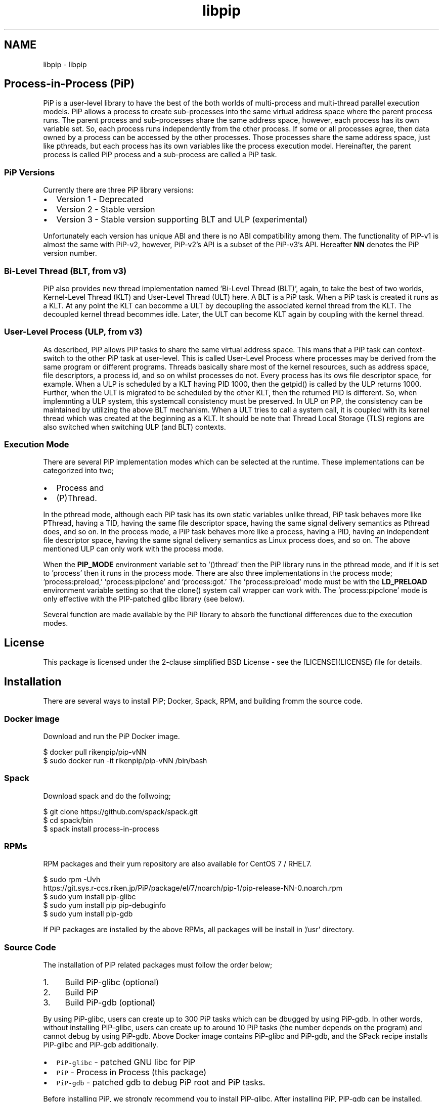 .TH "libpip" 7 "Tue Oct 13 2020" "Process-in-Process" \" -*- nroff -*-
.ad l
.nh
.SH NAME
libpip \- libpip 

.SH "Process-in-Process (PiP)"
.PP
.PP
PiP is a user-level library to have the best of the both worlds of multi-process and multi-thread parallel execution models\&. PiP allows a process to create sub-processes into the same virtual address space where the parent process runs\&. The parent process and sub-processes share the same address space, however, each process has its own variable set\&. So, each process runs independently from the other process\&. If some or all processes agree, then data owned by a process can be accessed by the other processes\&. Those processes share the same address space, just like pthreads, but each process has its own variables like the process execution model\&. Hereinafter, the parent process is called PiP process and a sub-process are called a PiP task\&.
.PP
.SS "PiP Versions"
.PP
Currently there are three PiP library versions:
.PP
.IP "\(bu" 2
Version 1 - Deprecated
.IP "\(bu" 2
Version 2 - Stable version
.IP "\(bu" 2
Version 3 - Stable version supporting BLT and ULP (experimental)
.PP
.PP
Unfortunately each version has unique ABI and there is no ABI compatibility among them\&. The functionality of PiP-v1 is almost the same with PiP-v2, however, PiP-v2's API is a subset of the PiP-v3's API\&. Hereafter \fBNN\fP denotes the PiP version number\&.
.PP
.SS "Bi-Level Thread (BLT, from v3)"
.PP
PiP also provides new thread implementation named 'Bi-Level Thread
(BLT)', again, to take the best of two worlds, Kernel-Level Thread (KLT) and User-Level Thread (ULT) here\&. A BLT is a PiP task\&. When a PiP task is created it runs as a KLT\&. At any point the KLT can becomme a ULT by decoupling the associated kernel thread from the KLT\&. The decoupled kernel thread becommes idle\&. Later, the ULT can become KLT again by coupling with the kernel thread\&.
.PP
.SS "User-Level Process (ULP, from v3)"
.PP
As described, PiP allows PiP tasks to share the same virtual address space\&. This mans that a PiP task can context-switch to the other PiP task at user-level\&. This is called User-Level Process where processes may be derived from the same program or different programs\&. Threads basically share most of the kernel resources, such as address space, file descriptors, a process id, and so on whilst processes do not\&. Every process has its ows file descriptor space, for example\&. When a ULP is scheduled by a KLT having PID 1000, then the getpid() is called by the ULP returns 1000\&. Further, when the ULT is migrated to be scheduled by the other KLT, then the returned PID is different\&. So, when implemnting a ULP system, this systemcall consistency must be preserved\&. In ULP on PiP, the consistency can be maintained by utilizing the above BLT mechanism\&. When a ULT tries to call a system call, it is coupled with its kernel thread which was created at the beginning as a KLT\&. It should be note that Thread Local Storage (TLS) regions are also switched when switching ULP (and BLT) contexts\&.
.PP
.SS "Execution Mode"
.PP
There are several PiP implementation modes which can be selected at the runtime\&. These implementations can be categorized into two;
.PP
.IP "\(bu" 2
Process and
.IP "\(bu" 2
(P)Thread\&.
.PP
.PP
In the pthread mode, although each PiP task has its own static variables unlike thread, PiP task behaves more like PThread, having a TID, having the same file descriptor space, having the same signal delivery semantics as Pthread does, and so on\&. In the process mode, a PiP task behaves more like a process, having a PID, having an independent file descriptor space, having the same signal delivery semantics as Linux process does, and so on\&. The above mentioned ULP can only work with the process mode\&.
.PP
When the \fBPIP_MODE\fP environment variable set to '()thread' then the PiP library runs in the pthread mode, and if it is set to 'process' then it runs in the process mode\&. There are also three implementations in the process mode; 'process:preload,' 'process:pipclone' and 'process:got\&.' The 'process:preload' mode must be with the \fBLD_PRELOAD\fP environment variable setting so that the clone() system call wrapper can work with\&. The 'process:pipclone' mode is only effective with the PIP-patched glibc library (see below)\&.
.PP
Several function are made available by the PiP library to absorb the functional differences due to the execution modes\&.
.PP
.SH "License"
.PP
.PP
This package is licensed under the 2-clause simplified BSD License - see the [LICENSE](LICENSE) file for details\&.
.PP
.SH "Installation"
.PP
.PP
There are several ways to install PiP; Docker, Spack, RPM, and building fromm the source code\&.
.PP
.SS "Docker image"
.PP
Download and run the PiP Docker image\&. 
.PP
.nf
$ docker pull rikenpip/pip-vNN
$ sudo docker run -it rikenpip/pip-vNN /bin/bash

.fi
.PP
.PP
.SS "\fCSpack\fP"
.PP
Download spack and do the follwoing; 
.PP
.nf
$ git clone https://github.com/spack/spack.git
$ cd spack/bin
$ spack install process-in-process

.fi
.PP
.PP
.SS "RPMs"
.PP
RPM packages and their yum repository are also available for CentOS 7 / RHEL7\&. 
.PP
.nf
$ sudo rpm -Uvh
https://git.sys.r-ccs.riken.jp/PiP/package/el/7/noarch/pip-1/pip-release-NN-0.noarch.rpm
$ sudo yum install pip-glibc
$ sudo yum install pip pip-debuginfo
$ sudo yum install pip-gdb

.fi
.PP
.PP
If PiP packages are installed by the above RPMs, all packages will be install in '/usr' directory\&.
.PP
.SS "Source Code"
.PP
The installation of PiP related packages must follow the order below;
.PP
.IP "1." 4
Build PiP-glibc (optional)
.IP "2." 4
Build PiP
.IP "3." 4
Build PiP-gdb (optional)
.PP
.PP
By using PiP-glibc, users can create up to 300 PiP tasks which can be dbugged by using PiP-gdb\&. In other words, without installing PiP-glibc, users can create up to around 10 PiP tasks (the number depends on the program) and cannot debug by using PiP-gdb\&. Above Docker image contains PiP-glibc and PiP-gdb, and the SPack recipe installs PiP-glibc and PiP-gdb additionally\&.
.PP
.IP "\(bu" 2
\fCPiP-glibc\fP - patched GNU libc for PiP
.IP "\(bu" 2
\fCPiP\fP - Process in Process (this package)
.IP "\(bu" 2
\fCPiP-gdb\fP - patched gdb to debug PiP root and PiP tasks\&.
.PP
.PP
Before installing PiP, we strongly recommend you to install PiP-glibc\&. After installing PiP, PiP-gdb can be installed\&.
.PP
.SS "Installation from the source code\&."
.PP
In addition to the above three PiP related packages, there is PiP installing program\&.
.PP
.IP "\(bu" 2
\fCPiP-pip\fP - PiP package installing program
.PP
.PP
This is the easiest way to install PiP packages from the source code\&. This program clones all source code from the GITHUB repos, build and install them including PiP documents\&. Here is the usage of PiP-pip command; 
.PP
.nf
$ git clone https://github.com/RIKEN-SysSoft/PiP-pip.git
$ cd PiP-pip
$ ./pip-pip --pip=PIP_VERSION --build=BUILD_DIR --prefix=INSTALL_DIR

.fi
.PP
.PP
.SH "PiP Documents"
.PP
.PP
The following PiP documents are created by using \fCDoxygen\fP\&.
.PP
.SS "Man pages"
.PP
Man pages will be installed at \fBPIP_INSTALL_DIR\fP/share/man\&. 
.PP
.nf
$ man -M PIP_INSTALL_DIR/share/man 7 libpip

.fi
.PP
.PP
Or, use the pip-man command (from v2)\&. 
.PP
.nf
$ PIP_INSTALL_DIR/bin/pip-man 7 libpip

.fi
.PP
.PP
The above two exammples will show you the same document you are reading\&.
.PP
.SS "PDF"
.PP
PDF documents will be installed at \fBPIP_INSTALL_DIR\fP/share/pdf\&.
.PP
.SS "HTML"
.PP
HTML documents will be installed at \fBPIP_INSTALL_DIR\fP/share/html\&.
.PP
.SH "Getting Started"
.PP
.PP
.SS "Compile and link your PiP programs"
.PP
.IP "\(bu" 2
pipcc(1) command (since v2)
.PP
.PP
You can use pipcc(1) command to compile and link your PiP programs\&. 
.PP
.nf
$ pipcc -Wall -O2 -g -c pip-prog.c
$ pipcc -Wall -O2 -g -o pip-prog pip-prog.c

.fi
.PP
.PP
.SS "Run your PiP programs"
.PP
.IP "\(bu" 2
pip-exec(1) command (piprun(1) in PiP v1)
.PP
.PP
Let's assume that you have a non-PiP program(s) and wnat to run as PiP tasks\&. All you have to do is to compile your program by using the above pipcc(1) command and to use the pip-exec(1) command to run your program as PiP tasks\&. 
.PP
.nf
$ pipcc myprog.c -o myprog
$ pip-exec -n 8 ./myprog
$ ./myprog

.fi
.PP
.PP
In this case, the pip-exec(1) command becomes the PiP root and your program runs as 8 PiP tasks\&. Note that the 'myprog\&.c' may or may not call any PiP functions\&. Your program can also run as a normal program (not as a PiP task) without using the pip-exec(1) command\&.
.PP
You may write your own PiP programs whcih includes the PiP root programming\&. In this case, your program can run without using the pip-exec(1) command\&.
.PP
If you get the following message when you try to run your program; 
.PP
.nf
PiP-ERR(19673) './myprog' is not PIE

.fi
.PP
.PP
Then this means that the 'myprog' is not compiled by using the pipcc(1) command properly\&. You may check if your program(s) can run as a PiP root and/or PiP task by using the pip-check(1) command (from v2); 
.PP
.nf
$ pip-check a.out
a.out : Root&Task

.fi
.PP
.PP
Above example shows that the 'a\&.out' program can run as a PiP root and PiP tasks\&.
.PP
.IP "\(bu" 2
pips(1) command (from v2)
.PP
You can see how your PiP program is running in realtimme by using the pips(1) command\&.
.PP
.PP
List the PiP tasks via the 'ps' command; 
.PP
.nf
$ pips -l [ COMMAND ]

.fi
.PP
.PP
or, show the activities of PiP tasks via the 'top' command; 
.PP
.nf
$ pips -t [ COMMAND ]

.fi
.PP
.PP
Here \fBCOMMAND\fP is the name (not a path) of PiP program you are running\&.
.PP
Additionally you can kill all of your PiP tasks by using the same pips(1) command; 
.PP
.nf
$ pips -s KILL [ COMMAND ]

.fi
.PP
.PP
.SS "Debugging your PiP programs by the pip-gdb command"
.PP
The following procedure attaches all PiP tasks and PiP root which created those tasks\&. Each PiP 'processes' is treated as a GDB inferior in PiP-gdb\&. 
.PP
.nf
$ pip-gdb
(gdb) attach PID

.fi
.PP
.PP
The attached inferiors can be seen by the following GDB command: 
.PP
.nf
(gdb) info inferiors
  Num  Description              Executable
  4    process 6453 (pip 2)     /somewhere/pip-task-2
  3    process 6452 (pip 1)     /somewhere/pip-task-1
  2    process 6451 (pip 0)     /somewhere/pip-task-0
* 1    process 6450 (pip root)  /somewhere/pip-root

.fi
.PP
.PP
You can select and debug an inferior by the following GDB command: 
.PP
.nf
(gdb) inferior 2
[Switching to inferior 2 [process 6451 (pip 0)] (/somewhere/pip-task-0)]

.fi
.PP
.PP
When an already-attached program calls 'pip_spawn()' and becomes a PiP root task, the newly created PiP child tasks aren't attached automatically, but you can add empty inferiors and then attach the PiP child tasks to the inferiors\&. e\&.g\&. 
.PP
.nf
.... type Control-Z to stop the root task.
^Z
Program received signal SIGTSTP, Stopped (user).

(gdb) add-inferior
Added inferior 2
(gdb) inferior 2
(gdb) attach 1902

(gdb) add-inferior
Added inferior 3
(gdb) inferior 3
(gdb) attach 1903

(gdb) add-inferior
Added inferior 4
(gdb) inferior 4
(gdb) attach 1904

(gdb) info inferiors
  Num  Description              Executable
* 4    process 1904 (pip 2)     /somewhere/pip-task-2
  3    process 1903 (pip 1)     /somewhere/pip-task-1
  2    process 1902 (pip 0)     /somewhere/pip-task-0
  1    process 1897 (pip root)  /somewhere/pip-root

.fi
.PP
.PP
You can attach all relevant PiP tasks by: 
.PP
.nf
$ pip-gdb -p PID-of-your-PiP-program

.fi
.PP
.PP
(from v2)
.PP
If the \fBPIP_GDB_PATH\fP environment is set to the path pointing to PiP-gdb executable file, then PiP-gdb is automatically attached when an excetion signal (SIGSEGV and SIGHUP by default) is delivered\&. The exception signals can also be defined by setting the \fBPIP_GDB_SIGNALS\fP environment\&. Signal names (case insensitive) can be concatenated by the '+' or '-' symbol\&. 'all' is reserved to specify most of the signals\&. For example, 'ALL-TERM' means all signals excepting SIGTERM, another example, 'PIPE+INT' means SIGPIPE and SIGINT\&. If one of the specified or default signals is delivered, then PiP-gdb will be attached automatically\&. The PiP-gdb will show backtrace by default\&. If users specify \fBPIP_GDB_COMMAND\fP that a filename containing some GDB commands, then those GDB commands will be executed by PiP-gdb, instead of backtrace, in batch mode\&. If the \fBPIP_STOP_ON_START\fP environment is set (to any value), then the PiP library delivers SIGSTOP to a spawned PiP task which is about to start user program\&.
.PP
.SH "Mailing List"
.PP
.PP
pip@ml.riken.jp
.PP
.SH "Publications"
.PP
.PP
.SS "Research papers"
.PP
Atsushi Hori, Min Si, Balazs Gerofi, Masamichi Takagi, Jay Dayal, Pavan Balaji, and Yutaka Ishikawa\&. 'Process-in-process: techniques for
practical address-space sharing,' In Proceedings of the 27th International Symposium on High-Performance Parallel and Distributed Computing (HPDC '18)\&. ACM, New York, NY, USA, 131-143\&. DOI: https://doi.org/10.1145/3208040.3208045
.PP
Atsushi Hori, Balazs Gerofi, and Yuataka Ishikawa\&. 'An Implementation
of User-Level Processes using Address Space Sharing,' 2020 IEEE International Parallel and Distributed Processing Symposium Workshops (IPDPSW), New Orleans, LA, USA, 2020, pp\&. 976-984, DOI: https://doi.org/10.1109/IPDPSW50202.2020.00161\&.
.PP
Kaiming Ouyang, Min Si, Atsushi Hori, Zizhong Chen and Pavan Balaji\&. 'CAB-MPI: Exploring Interprocess Work Stealing toward Balanced
MPI Communication,' in SC’20 (to appear)
.PP
.SH "Commands"
.PP
.PP
.IP "\(bu" 2
pipcc
.IP "\(bu" 2
pip-check
.IP "\(bu" 2
pip-exec
.IP "\(bu" 2
pip-man
.IP "\(bu" 2
pip-mode
.IP "\(bu" 2
pips
.IP "\(bu" 2
printpipmode
.PP
.PP
.SH "Functions"
.PP
.PP
.IP "\(bu" 2
pip_abort
.IP "\(bu" 2
pip_barrier_fin
.IP "\(bu" 2
pip_barrier_init
.IP "\(bu" 2
pip_barrier_wait
.IP "\(bu" 2
pip_exit
.IP "\(bu" 2
pip_export
.IP "\(bu" 2
pip_fin
.IP "\(bu" 2
pip_get_mode
.IP "\(bu" 2
pip_get_mode_str
.IP "\(bu" 2
pip_get_ntasks
.IP "\(bu" 2
pip_get_pipid
.IP "\(bu" 2
pip_get_system_id
.IP "\(bu" 2
pip_import
.IP "\(bu" 2
pip_init
.IP "\(bu" 2
pip_isa_root
.IP "\(bu" 2
pip_isa_task
.IP "\(bu" 2
pip_is_initialized
.IP "\(bu" 2
pip_is_shared_fd
.IP "\(bu" 2
pip_is_threaded
.IP "\(bu" 2
pip_kill
.IP "\(bu" 2
pip_kill_all_tasks
.IP "\(bu" 2
pip_named_export
.IP "\(bu" 2
pip_named_import
.IP "\(bu" 2
pip_named_tryimport
.IP "\(bu" 2
pip_sigmask
.IP "\(bu" 2
pip_signal_wait
.IP "\(bu" 2
pip_spawn
.IP "\(bu" 2
pip_spawn_from_func
.IP "\(bu" 2
pip_spawn_from_main
.IP "\(bu" 2
pip_spawn_hook
.IP "\(bu" 2
pip_task_spawn
.IP "\(bu" 2
pip_trywait
.IP "\(bu" 2
pip_trywait_any
.IP "\(bu" 2
pip_wait
.IP "\(bu" 2
pip_wait_any
.IP "\(bu" 2
pip_yield
.PP
.PP
.SH "Author"
.PP
.PP
Atsushi Hori
.br
Riken Center for Commputational Science (R-CCS)
.br
Japan
.br

